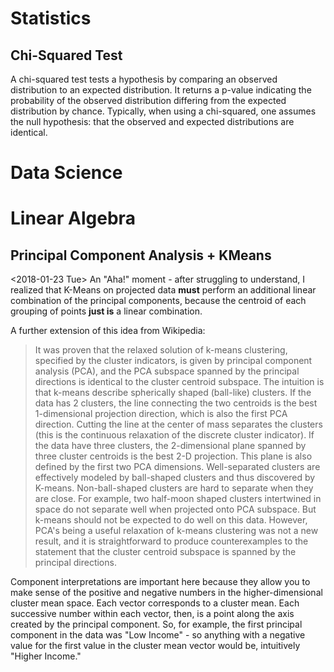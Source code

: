 * Statistics

** Chi-Squared Test
   :PROPERTIES:
   :ID:       12237503-1bff-4c5c-a8b7-497c11465e6d
   :CREATED:  <2018-02-06>
   :SOURCE:   [[https://spark.apache.org/docs/2.2.0/mllib-statistics.html#hypothesis-testing][Spark Statistics Documentation]]
   :END:
A chi-squared test tests a hypothesis by comparing an observed distribution to an expected distribution. It returns a p-value indicating the probability of the observed distribution differing from the expected distribution by chance. Typically, when using a chi-squared, one assumes the null hypothesis: that the observed and expected distributions are identical. 
* Data Science
  :PROPERTIES:
  :ID:       f97ea0b7-60f4-4fd3-9ebb-c5186e8000e1
  :END:
* Linear Algebra
  :PROPERTIES:
  :ID:       bcc4c5ef-673b-42a7-a188-a49a612c6dd5
  :END:
** Principal Component Analysis + KMeans
   :PROPERTIES:
   :ID:       185ab8c8-6f71-4035-a523-8e719ae87435
   :END:
<2018-01-23 Tue>
An "Aha!" moment - after  struggling to understand, I realized that K-Means on projected data *must* perform an additional linear combination of the principal components, because the centroid of each grouping of points *just is* a linear combination. 

A further extension of this idea from Wikipedia: 
#+BEGIN_QUOTE 
It was proven that the relaxed solution of k-means clustering, specified by the cluster indicators, is given by principal component analysis (PCA), and the PCA subspace spanned by the principal directions is identical to the cluster centroid subspace. The intuition is that k-means describe spherically shaped (ball-like) clusters. If the data has 2 clusters, the line connecting the two centroids is the best 1-dimensional projection direction, which is also the first PCA direction. Cutting the line at the center of mass separates the clusters (this is the continuous relaxation of the discrete cluster indicator). If the data have three clusters, the 2-dimensional plane spanned by three cluster centroids is the best 2-D projection. This plane is also defined by the first two PCA dimensions. Well-separated clusters are effectively modeled by ball-shaped clusters and thus discovered by K-means. Non-ball-shaped clusters are hard to separate when they are close. For example, two half-moon shaped clusters intertwined in space do not separate well when projected onto PCA subspace. But k-means should not be expected to do well on this data. However, PCA's being a useful relaxation of k-means clustering was not a new result, and it is straightforward to produce counterexamples to the statement that the cluster centroid subspace is spanned by the principal directions.
#+END_QUOTE

Component interpretations are important here because they allow you to make sense of the positive and negative numbers in the higher-dimensional cluster mean space. Each vector corresponds to a cluster mean. Each successive number within each vector, then, is a point along the axis created by the principal component. So, for example, the first principal component in the data was "Low Income" - so anything with a negative value for the first value in the cluster mean vector would be, intuitively "Higher Income." 
